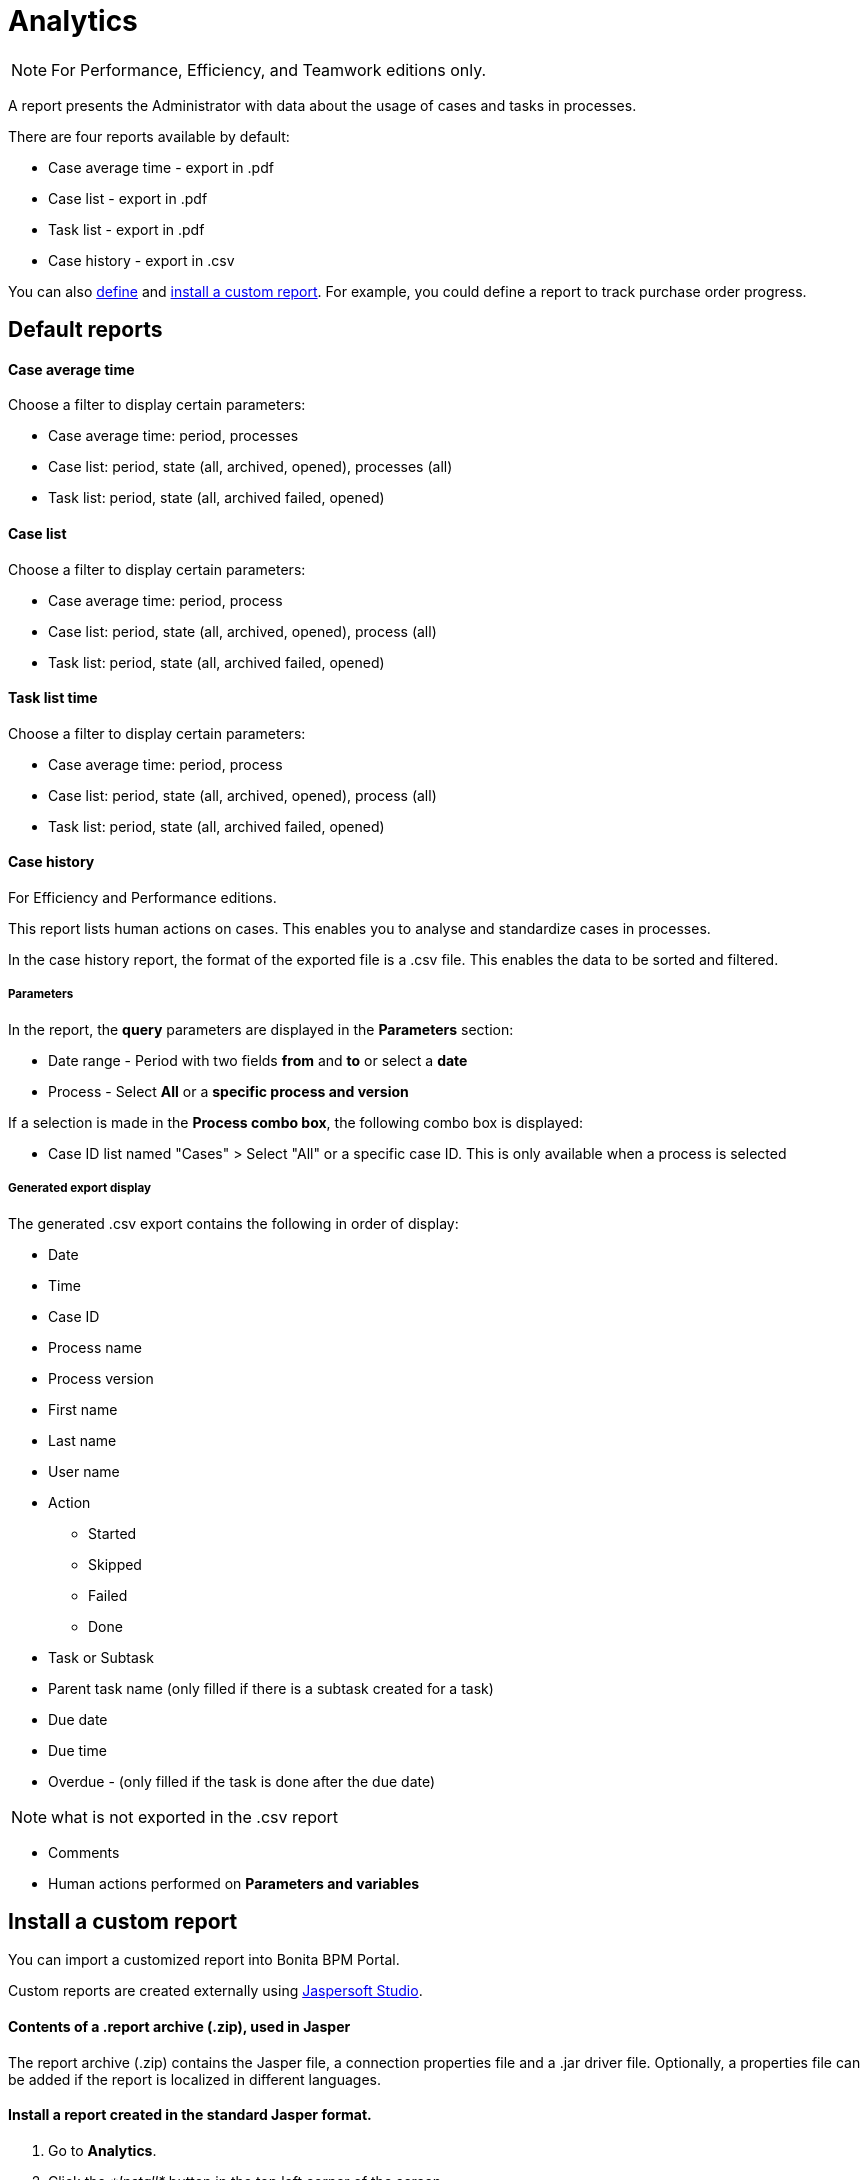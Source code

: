 = Analytics
:description: [NOTE]

[NOTE]
====

For Performance, Efficiency, and Teamwork editions only.
====

A report presents the Administrator with data about the usage of cases and tasks in processes.

There are four reports available by default:

* Case average time - export in .pdf
* Case list - export in .pdf
* Task list - export in .pdf
* Case history - export in .csv

You can also xref:reporting-overview.adoc[define] and <<install,install a custom report>>. For example, you could define a report to track purchase order progress.

== Default reports

[discrete]
==== Case average time

Choose a filter to display certain parameters:

* Case average time: period, processes
* Case list: period, state (all, archived, opened), processes (all)
* Task list: period, state (all, archived failed, opened)

[discrete]
==== Case list

Choose a filter to display certain parameters:

* Case average time: period, process
* Case list: period, state (all, archived, opened), process (all)
* Task list: period, state (all, archived failed, opened)

[discrete]
==== Task list time

Choose a filter to display certain parameters:

* Case average time: period, process
* Case list: period, state (all, archived, opened), process (all)
* Task list: period, state (all, archived failed, opened)

[discrete]
==== Case history

For Efficiency and Performance editions.

This report lists human actions on cases. This enables you to analyse and standardize cases in processes.

In the case history report, the format of the exported file is a .csv file. This enables the data to be sorted and filtered.

[discrete]
===== Parameters

In the report, the *query* parameters are displayed in the *Parameters* section:

* Date range - Period with two fields *from* and *to* or select a *date*
* Process - Select *All* or a *specific process and version*

If a selection is made in the *Process combo box*, the following combo box is displayed:

* Case ID list named "Cases" > Select "All" or a specific case ID. This is only available when a process is selected

[discrete]
===== Generated export display

The generated .csv export contains the following in order of display:

* Date
* Time
* Case ID
* Process name
* Process version
* First name
* Last name
* User name
* Action
 ** Started
 ** Skipped
 ** Failed
 ** Done
* Task or Subtask
* Parent task name (only filled if there is a subtask created for a task)
* Due date
* Due time
* Overdue - (only filled if the task is done after the due date)

NOTE: what is not exported in the .csv report

* Comments
* Human actions performed on *Parameters and variables*

[#install]

== Install a custom report

You can import a customized report into Bonita BPM Portal.

Custom reports are created externally using http://community.jaspersoft.com/project/jaspersoft-studio[Jaspersoft Studio].

[discrete]
==== Contents of a .report archive (.zip), used in Jasper

The report archive (.zip) contains the Jasper file, a connection properties file and a .jar driver file.
Optionally, a properties file can be added if the report is localized in different languages.

[discrete]
==== Install a report created in the standard Jasper format.

. Go to *Analytics*.
. Click the _*Install*_ button in the top left corner of the screen.
. Name the report.
. Select to your Jasper file (.zip) on your disk drive.
. Click _*Install*_.

[discrete]
==== Result

A report is displayed in Bonita BPM Portal containing your data.

== Export a report

A report in the Bonita BPM Portal can be exported as a .pdf file.

. Go to *Analytics*.
. Select the report that you want to export. This can be one of the default reports, or a custom report that you have installed.
. Click the _*More*_ button.
. Click the _*Export*_ button.
. Specify where the report PDF file will be saved.
. Click _*OK*_.

== Manage Japanese PDF reports

Japanese language support for reports is not provided by default.
In order to display the Japanese translations in the default PDF reports, you need to download the Japanese translation `my_report_ja_jp.properties` file from http://translate.bonitasoft.org/[Crowdin].
If the tenant is deployed and your report has been displayed, open the directory of the report in the Bonita Home folder
(`bonita/client/tenants/`_`yourTenantId`_`/work/reports/`_`yourReport`_).
Then add your "ja_jp.properties" translation files to this directory.
If your report has never been displayed, go to your deployed war or ear > `WEB-INF\classes` then edit your report zip file to add the Japanese properties file.
